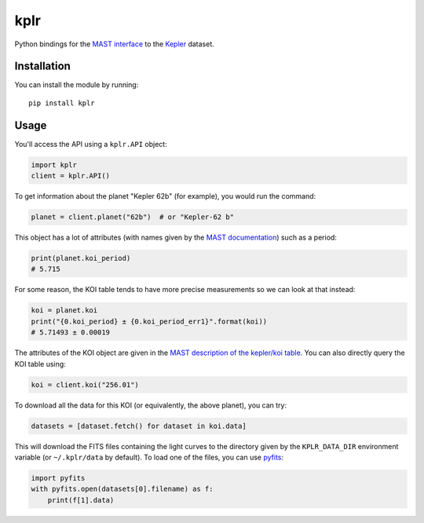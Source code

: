 kplr
====

Python bindings for the `MAST interface
<http://archive.stsci.edu/vo/mast_services.html>`_ to the `Kepler
<http://kepler.nasa.gov/>`_ dataset.

Installation
------------

You can install the module by running:

::

    pip install kplr

Usage
-----

You'll access the API using a ``kplr.API`` object:

.. code-block:: python

    import kplr
    client = kplr.API()

To get information about the planet "Kepler 62b" (for example), you would run
the command:

.. code-block:: python

    planet = client.planet("62b")  # or "Kepler-62 b"

This object has a lot of attributes (with names given by the `MAST
documentation
<http://archive.stsci.edu/search_fields.php?mission=kepler_candidates>`_)
such as a period:

.. code-block:: python

    print(planet.koi_period)
    # 5.715

For some reason, the KOI table tends to have more precise measurements so
we can look at that instead:

.. code-block:: python

    koi = planet.koi
    print("{0.koi_period} ± {0.koi_period_err1}".format(koi))
    # 5.71493 ± 0.00019

The attributes of the KOI object are given in the `MAST description of the
kepler/koi table
<http://archive.stsci.edu/search_fields.php?mission=kepler_koi>`_.
You can also directly query the KOI table using:

.. code-block:: python

    koi = client.koi("256.01")

To download all the data for this KOI (or equivalently, the above planet),
you can try:

.. code-block:: python

    datasets = [dataset.fetch() for dataset in koi.data]

This will download the FITS files containing the light curves to the directory
given by the ``KPLR_DATA_DIR`` environment variable (or ``~/.kplr/data`` by
default). To load one of the files, you can use `pyfits
<http://pythonhosted.org/pyfits/>`_:

.. code-block:: python

    import pyfits
    with pyfits.open(datasets[0].filename) as f:
        print(f[1].data)
